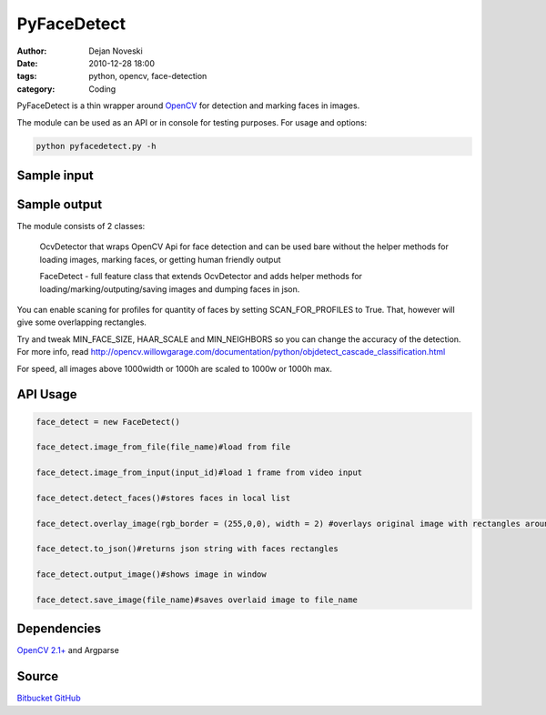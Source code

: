 PyFaceDetect
============

:author: Dejan Noveski
:date: 2010-12-28 18:00
:tags: python, opencv, face-detection
:category: Coding


PyFaceDetect is a thin wrapper around `OpenCV <http://opencv.willowgarage.com>`_ for detection and marking faces in images.

The module can be used as an API or in console for testing purposes. For usage and options: 

.. code-block:: bash

    python pyfacedetect.py -h

Sample input
------------

.. image:: http://i.imgur.com/5Lq4O.jpg

Sample output
-------------

.. image:: http://i.imgur.com/56aTg.jpg

The module consists of 2 classes:

    OcvDetector that wraps OpenCV Api for face detection and can be used bare
    without the helper methods for loading images, marking faces, or getting
    human friendly output

    FaceDetect - full feature class that extends OcvDetector and adds helper
    methods for loading/marking/outputing/saving images and dumping faces in
    json.

You can enable scaning for profiles for quantity of faces by setting 
SCAN_FOR_PROFILES to True. That, however will give some overlapping rectangles.

Try and tweak MIN_FACE_SIZE, HAAR_SCALE and MIN_NEIGHBORS so you can change the
accuracy of the detection. For more info, read 
http://opencv.willowgarage.com/documentation/python/objdetect_cascade_classification.html

For speed, all images above 1000width or 1000h are scaled to 1000w or 1000h max.

API Usage
---------

.. code-block:: python

    face_detect = new FaceDetect()

    face_detect.image_from_file(file_name)#load from file

    face_detect.image_from_input(input_id)#load 1 frame from video input

    face_detect.detect_faces()#stores faces in local list

    face_detect.overlay_image(rgb_border = (255,0,0), width = 2) #overlays original image with rectangles around detected faces.

    face_detect.to_json()#returns json string with faces rectangles

    face_detect.output_image()#shows image in window

    face_detect.save_image(file_name)#saves overlaid image to file_name


Dependencies
------------

`OpenCV 2.1+ <http://opencv.willowgarage.com/wiki/>`_ and Argparse

Source
------
`Bitbucket <https://bitbucket.org/dekomote/pyfacedetect>`_
`GitHub <https://github.com/dekomote/pyfacedetect>`_
